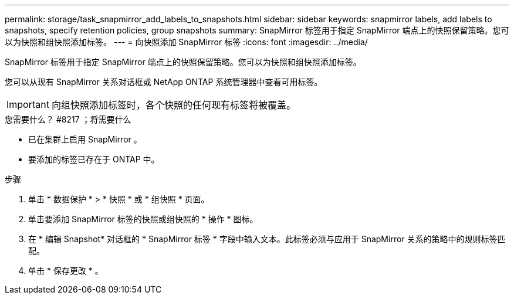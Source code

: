 ---
permalink: storage/task_snapmirror_add_labels_to_snapshots.html 
sidebar: sidebar 
keywords: snapmirror labels, add labels to snapshots, specify retention policies, group snapshots 
summary: SnapMirror 标签用于指定 SnapMirror 端点上的快照保留策略。您可以为快照和组快照添加标签。 
---
= 向快照添加 SnapMirror 标签
:icons: font
:imagesdir: ../media/


[role="lead"]
SnapMirror 标签用于指定 SnapMirror 端点上的快照保留策略。您可以为快照和组快照添加标签。

您可以从现有 SnapMirror 关系对话框或 NetApp ONTAP 系统管理器中查看可用标签。


IMPORTANT: 向组快照添加标签时，各个快照的任何现有标签将被覆盖。

.您需要什么？ #8217 ；将需要什么
* 已在集群上启用 SnapMirror 。
* 要添加的标签已存在于 ONTAP 中。


.步骤
. 单击 * 数据保护 * > * 快照 * 或 * 组快照 * 页面。
. 单击要添加 SnapMirror 标签的快照或组快照的 * 操作 * 图标。
. 在 * 编辑 Snapshot* 对话框的 * SnapMirror 标签 * 字段中输入文本。此标签必须与应用于 SnapMirror 关系的策略中的规则标签匹配。
. 单击 * 保存更改 * 。

